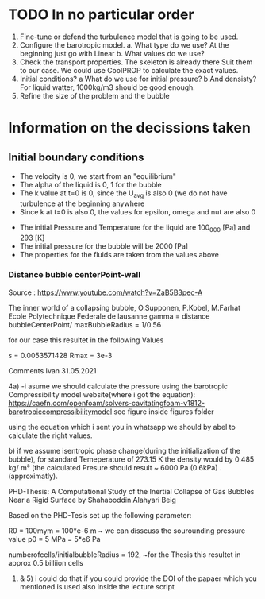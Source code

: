 * TODO In no particular order
  1. Fine-tune or defend the turbulence model that is going to be used.
  2. Configure the barotropic model.
	a. What type do we use? At the beginning just go with Linear
	b. What values do we use?
  3. Check the transport properties. The skeleton is already there
	 Suit them to our case. We could use CoolPROP to calculate the exact values.
  4. Initial conditions?
	a What do we use for initial pressure?				
	b And densisty? For liquid watter, 1000kg/m3 should be good enough.
  5. Refine the size of the problem and the bubble

	  
* Information on the decissions taken

** Initial boundary conditions
   - The velocity is 0, we start from an "equilibrium"
   - The alpha of the liquid is 0, 1 for the bubble
   - The k value at t=0 is 0, since the U_avg is also 0 (we do not have turbulence at the beginning anywhere
   - Since k at t=0 is also 0, the values for epsilon, omega and nut are also 0
#   - For the time being, the pressure for the bubble is going to be 0
#   - For the time being the density for the liquid is set to 1000
   - The initial Pressure and Temperature for the liquid are 100_000 [Pa] and 293 [K]
   - The initial pressure for the bubble will be 2000 [Pa]
   - The properties for the fluids are taken from the values above


*** Distance bubble centerPoint-wall 
Source : https://www.youtube.com/watch?v=ZaB5B3pec-A
	
	The inner world of a collapsing bubble, O.Supponen, P.Kobel, M.Farhat
	Ecole Polytechnique Federale de lausanne
gamma 	=  distance bubbleCenterPoint/ maxBubbleRadius = 1/0.56

for our case this resultet in the following Values 
 	
	s 	=	0.0053571428
	Rmax	=	3e-3





	Comments Ivan 31.05.2021
 
	4a)	
		-i asume we should calculate the pressure using the barotropic Compressibility model
		website(where i got the equation):
		https://caefn.com/openfoam/solvers-cavitatingfoam-v1812-barotropiccompressibilitymodel
		see figure inside figures folder
	
		using the equation which i sent you in whatsapp we should by abel to calculate the right values.

	 b) if we assume isentropic phase change(during the initialization of the bubble), for standard Temeperature of 273.15 K
		the density would by 0.485 kg/ m³ (the calculated Presure should result ~ 6000 Pa (0.6kPa) . (approximatly).

	PHD-Thesis: 
	A Computational Study of the Inertial Collapse of Gas Bubbles Near a Rigid Surface by Shahaboddin Alahyari Beig

	Based on the PHD-Tesis set up the following parameter:
	
 	R0 = 100mym = 100*e-6 	m
	~ we can disscuss the sourounding pressure value
	p0 = 5 MPa  = 5*e6 		Pa

	numberofcells/initialbubbleRadius = 192, ~for the Thesis this resultet in approx 0.5 billiion cells	

	
	1) & 5) i could do that if you could provide the DOI of the papaer which you mentioned is used also inside the lecture script
   
	
	 
